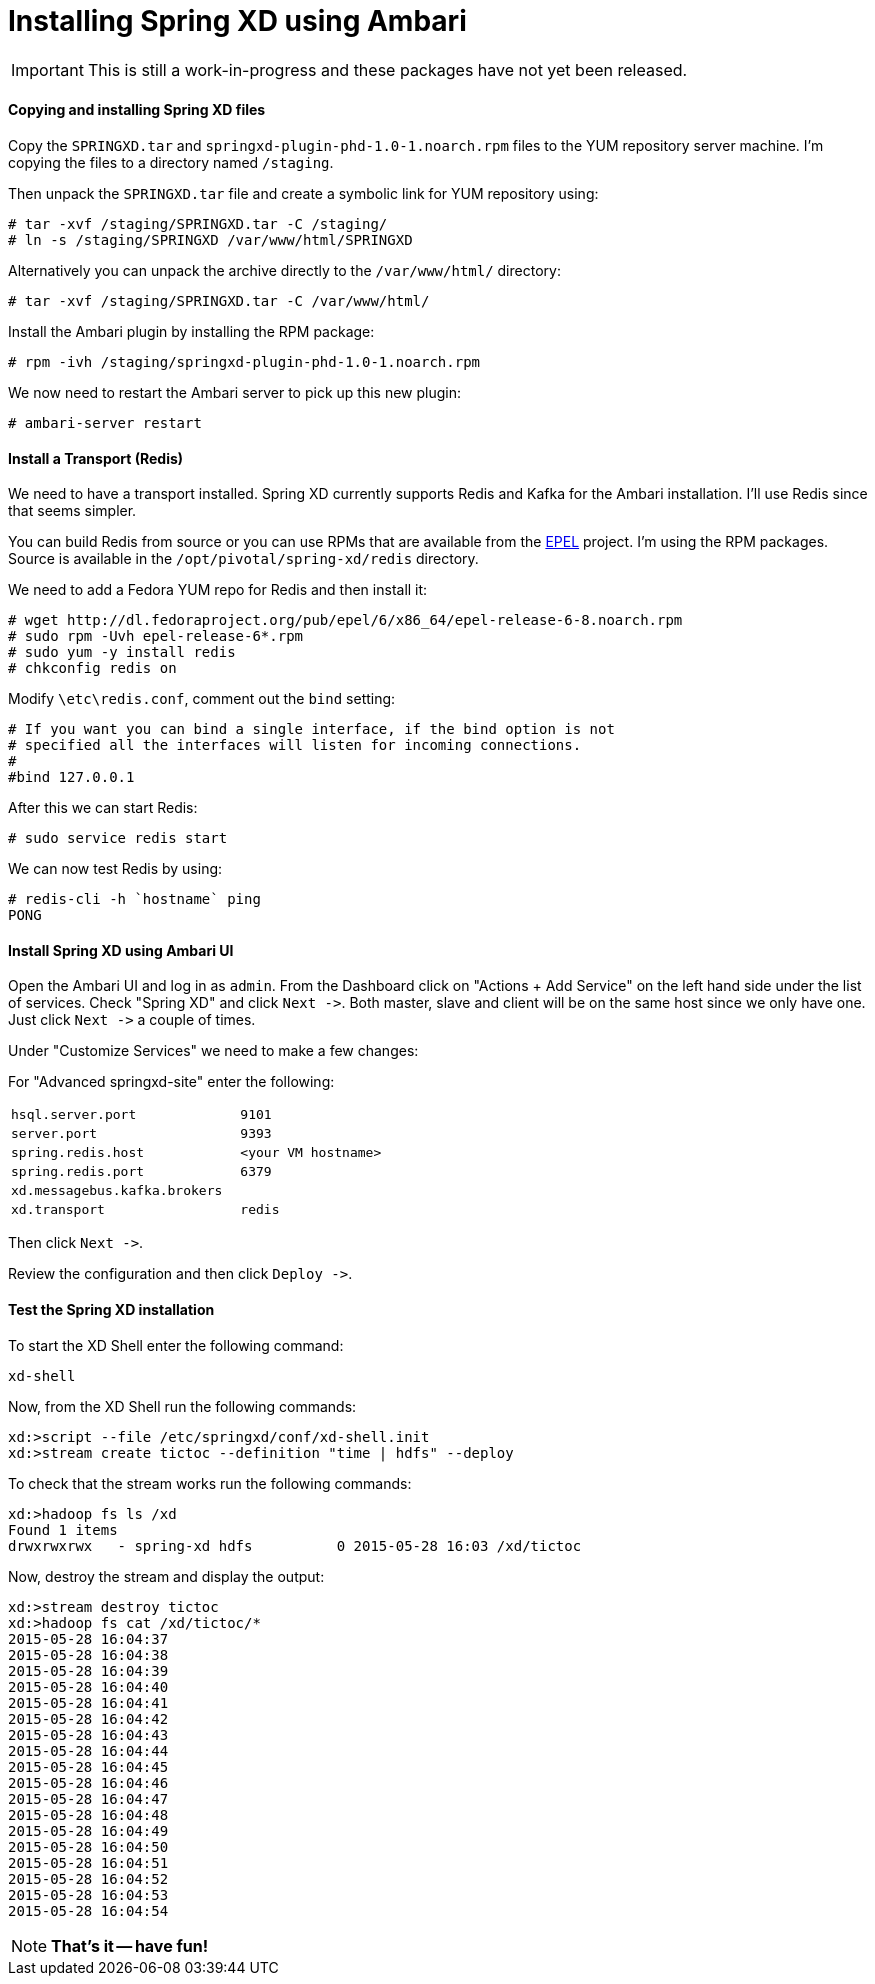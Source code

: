 Installing Spring XD using Ambari
=================================

IMPORTANT: This is still a work-in-progress and these packages have not yet been released.

==== Copying and installing Spring XD files

Copy the `SPRINGXD.tar` and `springxd-plugin-phd-1.0-1.noarch.rpm` files to the YUM repository server machine. I'm copying the files to a directory named `/staging`.

Then unpack the `SPRINGXD.tar` file and create a symbolic link for YUM repository using:

[source]
----
# tar -xvf /staging/SPRINGXD.tar -C /staging/
# ln -s /staging/SPRINGXD /var/www/html/SPRINGXD
----

Alternatively you can unpack the archive directly to the `/var/www/html/` directory:

[source]
----
# tar -xvf /staging/SPRINGXD.tar -C /var/www/html/
----


Install the Ambari plugin by installing the RPM package:

[source]
----
# rpm -ivh /staging/springxd-plugin-phd-1.0-1.noarch.rpm
----

We now need to restart the Ambari server to pick up this new plugin:

[source]
----
# ambari-server restart
----

==== Install a Transport (Redis)

We need to have a transport installed. Spring XD currently supports Redis and Kafka for the Ambari installation. I'll use Redis since that seems simpler.

You can build Redis from source or you can use RPMs that are available from the link:https://fedoraproject.org/wiki/EPEL[EPEL] project. I'm using the RPM packages. Source is available in the `/opt/pivotal/spring-xd/redis` directory.

We need to add a Fedora YUM repo for Redis and then install it:

[source]
----
# wget http://dl.fedoraproject.org/pub/epel/6/x86_64/epel-release-6-8.noarch.rpm
# sudo rpm -Uvh epel-release-6*.rpm
# sudo yum -y install redis
# chkconfig redis on
----

Modify `\etc\redis.conf`, comment out the `bind` setting:

[source]
----
# If you want you can bind a single interface, if the bind option is not
# specified all the interfaces will listen for incoming connections.
#
#bind 127.0.0.1
----

After this we can start Redis:

[source]
----
# sudo service redis start
----

We can now test Redis by using:

[source]
----
# redis-cli -h `hostname` ping
PONG
----

==== Install Spring XD using Ambari UI

Open the Ambari UI and log in as `admin`. From the Dashboard click on "Actions + Add Service" on the left hand side under the list of services. Check "Spring XD" and click `Next ->`. Both master, slave and client will be on the same host since we only have one. Just click `Next ->` a couple of times.

Under "Customize Services" we need to make a few changes:

For "Advanced springxd-site" enter the following:

[width="80%",cols="1m,2m",frame="topbot"]
|=====================================
|hsql.server.port            | 9101
|server.port                 | 9393
|spring.redis.host           | <your VM hostname>
|spring.redis.port           | 6379
|xd.messagebus.kafka.brokers | 
|xd.transport                | redis
|=====================================

Then click `Next ->`.

Review the configuration and then click `Deploy ->`.

==== Test the Spring XD installation

To start the XD Shell enter the following command:

[source]
----
xd-shell
----

Now, from the XD Shell run the following commands:

[source]
----
xd:>script --file /etc/springxd/conf/xd-shell.init
xd:>stream create tictoc --definition "time | hdfs" --deploy
----

To check that the stream works run the following commands:

[source]
----
xd:>hadoop fs ls /xd
Found 1 items
drwxrwxrwx   - spring-xd hdfs          0 2015-05-28 16:03 /xd/tictoc
----

Now, destroy the stream and display the output:

[source]
----
xd:>stream destroy tictoc
xd:>hadoop fs cat /xd/tictoc/*
2015-05-28 16:04:37
2015-05-28 16:04:38
2015-05-28 16:04:39
2015-05-28 16:04:40
2015-05-28 16:04:41
2015-05-28 16:04:42
2015-05-28 16:04:43
2015-05-28 16:04:44
2015-05-28 16:04:45
2015-05-28 16:04:46
2015-05-28 16:04:47
2015-05-28 16:04:48
2015-05-28 16:04:49
2015-05-28 16:04:50
2015-05-28 16:04:51
2015-05-28 16:04:52
2015-05-28 16:04:53
2015-05-28 16:04:54
----

NOTE: [green yellow-background big]*That's it -- have fun!*